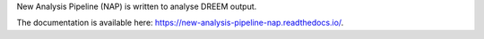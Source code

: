 New Analysis Pipeline (NAP) is written to analyse DREEM output.

The documentation is available here: https://new-analysis-pipeline-nap.readthedocs.io/.